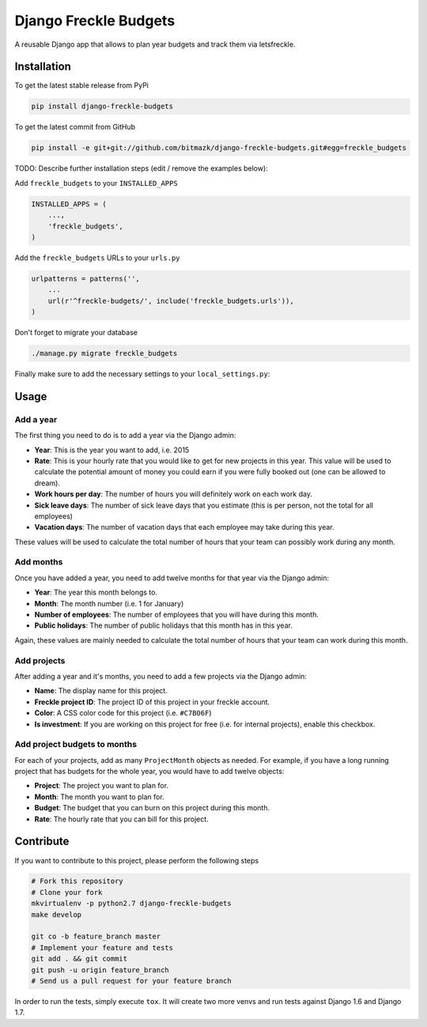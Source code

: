 Django Freckle Budgets
======================

A reusable Django app that allows to plan year budgets and track them via letsfreckle.

Installation
------------

To get the latest stable release from PyPi

.. code-block:: bash

    pip install django-freckle-budgets

To get the latest commit from GitHub

.. code-block:: bash

    pip install -e git+git://github.com/bitmazk/django-freckle-budgets.git#egg=freckle_budgets

TODO: Describe further installation steps (edit / remove the examples below):

Add ``freckle_budgets`` to your ``INSTALLED_APPS``

.. code-block:: python

    INSTALLED_APPS = (
        ...,
        'freckle_budgets',
    )

Add the ``freckle_budgets`` URLs to your ``urls.py``

.. code-block:: python

    urlpatterns = patterns('',
        ...
        url(r'^freckle-budgets/', include('freckle_budgets.urls')),
    )

Don't forget to migrate your database

.. code-block:: bash

    ./manage.py migrate freckle_budgets

Finally make sure to add the necessary settings to your ``local_settings.py``:


.. code-block:: python
    FRECKLE_BUDGETS_ACCOUNT_NAME = 'your-freckle-account-name' 
    FRECKLE_BUDGETS_API_TOKEN = 'your-freckle-api-token' 


Usage
-----

Add a year
++++++++++

The first thing you need to do is to add a year via the Django admin:

* **Year**: This is the year you want to add, i.e. 2015
* **Rate**: This is your hourly rate that you would like to get for new
  projects in this year. This value will be used to calculate the potential
  amount of money you could earn if you were fully booked out (one can be
  allowed to dream).
* **Work hours per day**: The number of hours you will definitely work on each
  work day.
* **Sick leave days**: The number of sick leave days that you estimate (this is
  per person, not the total for all employees) 
* **Vacation days**: The number of vacation days that each employee may take
  during this year.

These values will be used to calculate the total number of hours that your team
can possibly work during any month.

Add months
++++++++++

Once you have added a year, you need to add twelve months for that year via the
Django admin:

* **Year**: The year this month belongs to.
* **Month**: The month number (i.e. 1 for January)
* **Number of employees**: The number of employees that you will have during
  this month.
* **Public holidays**: The number of public holidays that this month has in
  this year.

Again, these values are mainly needed to calculate the total number of hours
that your team can work during this month.

Add projects
++++++++++++

After adding a year and it's months, you need to add a few projects via the
Django admin:

* **Name**: The display name for this project.
* **Freckle project ID**: The project ID of this project in your freckle
  account.
* **Color**: A CSS color code for this project (i.e. ``#C7B06F``)
* **Is investment**: If you are working on this project for free (i.e. for
  internal projects), enable this checkbox.

Add project budgets to months
+++++++++++++++++++++++++++++

For each of your projects, add as many ``ProjectMonth`` objects as needed. For
example, if you have a long running project that has budgets for the whole
year, you would have to add twelve objects:

* **Project**: The project you want to plan for.
* **Month**: The month you want to plan for.
* **Budget**: The budget that you can burn on this project during this month.
* **Rate**: The hourly rate that you can bill for this project.

Contribute
----------

If you want to contribute to this project, please perform the following steps

.. code-block:: bash

    # Fork this repository
    # Clone your fork
    mkvirtualenv -p python2.7 django-freckle-budgets
    make develop

    git co -b feature_branch master
    # Implement your feature and tests
    git add . && git commit
    git push -u origin feature_branch
    # Send us a pull request for your feature branch

In order to run the tests, simply execute ``tox``. It will create two more
venvs and run tests against Django 1.6 and Django 1.7.
